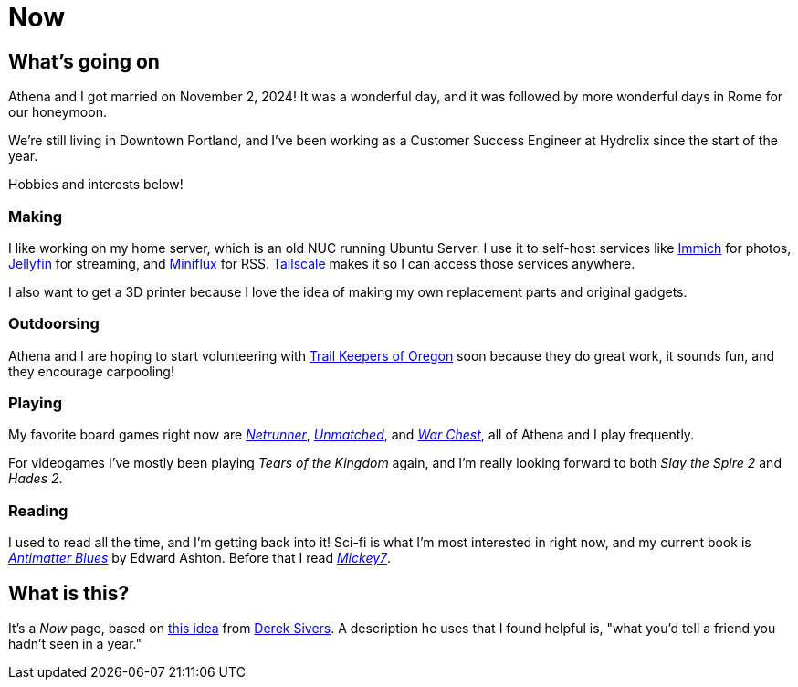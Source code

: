 = Now

== What's going on

Athena and I got married on November 2, 2024! It was a wonderful day, and it was followed by more wonderful days in Rome for our honeymoon.

We're still living in Downtown Portland, and I've been working as a Customer Success Engineer at Hydrolix since the start of the year.

Hobbies and interests below!

=== Making

I like working on my home server, which is an old NUC running Ubuntu Server. I use it to self-host services like https://immich.app/[Immich] for photos, https://jellyfin.org/[Jellyfin] for streaming, and https://miniflux.app/[Miniflux] for RSS. https://tailscale.com/[Tailscale] makes it so I can access those services anywhere.

I also want to get a 3D printer because I love the idea of making my own replacement parts and original gadgets. 

=== Outdoorsing

Athena and I are hoping to start volunteering with https://trailkeepersoforegon.org/[Trail Keepers of Oregon] soon because they do great work, it sounds fun, and they encourage carpooling!

=== Playing

My favorite board games right now are https://nullsignal.games/[_Netrunner_], https://restorationgames.com/unmatched/[_Unmatched_], and https://www.alderac.com/war-chest/[_War Chest_], all of Athena and I play frequently.

For videogames I've mostly been playing _Tears of the Kingdom_ again, and I'm really looking forward to both _Slay the Spire 2_ and _Hades 2_.

=== Reading

I used to read all the time, and I'm getting back into it! Sci-fi is what I'm most interested in right now, and my current book is https://bookshop.org/p/books/antimatter-blues-a-mickey7-novel-edward-ashton/18410922[_Antimatter Blues_] by Edward Ashton. Before that I read https://bookshop.org/p/books/mickey7-edward-ashton/16721659?ean=9781250875280&next=t&next=t[_Mickey7_].

== What is this?

It's a _Now_ page, based on https://nownownow.com/about[this idea] from https://sive.rs[Derek Sivers]. A description he uses that I found helpful is, "what you’d tell a friend you hadn’t seen in a year."

